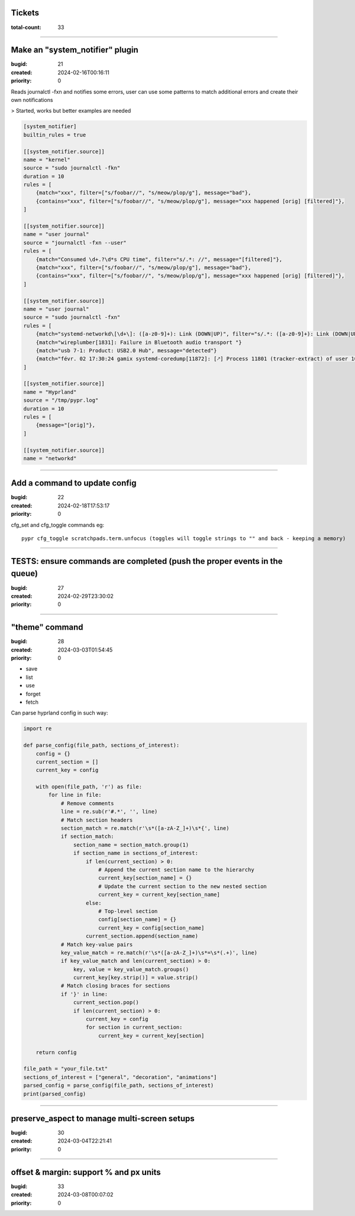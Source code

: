 Tickets
=======

:total-count: 33

--------------------------------------------------------------------------------

Make an "system_notifier" plugin
================================

:bugid: 21
:created: 2024-02-16T00:16:11
:priority: 0

Reads journalctl -fxn and notifies some errors,
user can use some patterns to match additional errors
and create their own notifications

> Started, works but better examples are needed


.. code:: toml

    [system_notifier]
    builtin_rules = true

    [[system_notifier.source]]
    name = "kernel"
    source = "sudo journalctl -fkn"
    duration = 10
    rules = [
        {match="xxx", filter=["s/foobar//", "s/meow/plop/g"], message="bad"},
        {contains="xxx", filter=["s/foobar//", "s/meow/plop/g"], message="xxx happened [orig] [filtered]"},
    ]

    [[system_notifier.source]]
    name = "user journal"
    source = "journalctl -fxn --user"
    rules = [
        {match="Consumed \d+.?\d*s CPU time", filter="s/.*: //", message="[filtered]"},
        {match="xxx", filter=["s/foobar//", "s/meow/plop/g"], message="bad"},
        {contains="xxx", filter=["s/foobar//", "s/meow/plop/g"], message="xxx happened [orig] [filtered]"},
    ]

    [[system_notifier.source]]
    name = "user journal"
    source = "sudo journalctl -fxn"
    rules = [
        {match="systemd-networkd\[\d+\]: ([a-z0-9]+): Link (DOWN|UP)", filter="s/.*: ([a-z0-9]+): Link (DOWN|UP)/\1 \2/", message="[filtered]"}
        {match="wireplumber[1831]: Failure in Bluetooth audio transport "}
        {match="usb 7-1: Product: USB2.0 Hub", message="detected"}
        {match="févr. 02 17:30:24 gamix systemd-coredump[11872]: [🡕] Process 11801 (tracker-extract) of user 1000 dumped core."}
    ]

    [[system_notifier.source]]
    name = "Hyprland"
    source = "/tmp/pypr.log"
    duration = 10
    rules = [
        {message="[orig]"},
    ]

    [[system_notifier.source]]
    name = "networkd"

--------------------------------------------------------------------------------

Add a command to update config
==============================

:bugid: 22
:created: 2024-02-18T17:53:17
:priority: 0

cfg_set and cfg_toggle commands
eg::

  pypr cfg_toggle scratchpads.term.unfocus (toggles will toggle strings to "" and back - keeping a memory)

--------------------------------------------------------------------------------

TESTS: ensure commands are completed (push the proper events in the queue)
==========================================================================

:bugid: 27
:created: 2024-02-29T23:30:02
:priority: 0

--------------------------------------------------------------------------------

"theme" command
===============

:bugid: 28
:created: 2024-03-03T01:54:45
:priority: 0

- save
- list
- use
- forget
- fetch

Can parse hyprland config in such way:

.. code:: python

    import re

    def parse_config(file_path, sections_of_interest):
        config = {}
        current_section = []
        current_key = config

        with open(file_path, 'r') as file:
            for line in file:
                # Remove comments
                line = re.sub(r'#.*', '', line)
                # Match section headers
                section_match = re.match(r'\s*([a-zA-Z_]+)\s*{', line)
                if section_match:
                    section_name = section_match.group(1)
                    if section_name in sections_of_interest:
                        if len(current_section) > 0:
                            # Append the current section name to the hierarchy
                            current_key[section_name] = {}
                            # Update the current section to the new nested section
                            current_key = current_key[section_name]
                        else:
                            # Top-level section
                            config[section_name] = {}
                            current_key = config[section_name]
                        current_section.append(section_name)
                # Match key-value pairs
                key_value_match = re.match(r'\s*([a-zA-Z_]+)\s*=\s*(.+)', line)
                if key_value_match and len(current_section) > 0:
                    key, value = key_value_match.groups()
                    current_key[key.strip()] = value.strip()
                # Match closing braces for sections
                if '}' in line:
                    current_section.pop()
                    if len(current_section) > 0:
                        current_key = config
                        for section in current_section:
                            current_key = current_key[section]

        return config

    file_path = "your_file.txt"
    sections_of_interest = ["general", "decoration", "animations"]
    parsed_config = parse_config(file_path, sections_of_interest)
    print(parsed_config)

--------------------------------------------------------------------------------

preserve_aspect to manage multi-screen setups
=============================================

:bugid: 30
:created: 2024-03-04T22:21:41
:priority: 0

--------------------------------------------------------------------------------

offset & margin: support % and px units
=======================================

:bugid: 33
:created: 2024-03-08T00:07:02
:priority: 0
